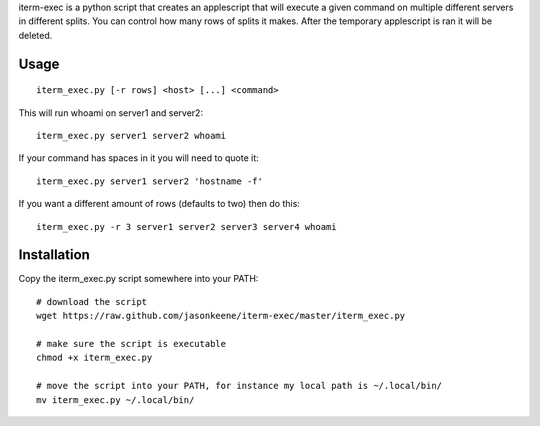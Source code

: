 iterm-exec is a python script that creates an applescript that will execute a
given command on multiple different servers in different splits.  You can
control how many rows of splits it makes.  After the temporary applescript is
ran it will be deleted.

Usage
=====

::

    iterm_exec.py [-r rows] <host> [...] <command>

This will run whoami on server1 and server2::

    iterm_exec.py server1 server2 whoami

If your command has spaces in it you will need to quote it::

    iterm_exec.py server1 server2 'hostname -f'

If you want a different amount of rows (defaults to two) then do this::

    iterm_exec.py -r 3 server1 server2 server3 server4 whoami

Installation
============

Copy the iterm_exec.py script somewhere into your PATH::

    # download the script
    wget https://raw.github.com/jasonkeene/iterm-exec/master/iterm_exec.py

    # make sure the script is executable
    chmod +x iterm_exec.py
    
    # move the script into your PATH, for instance my local path is ~/.local/bin/
    mv iterm_exec.py ~/.local/bin/
